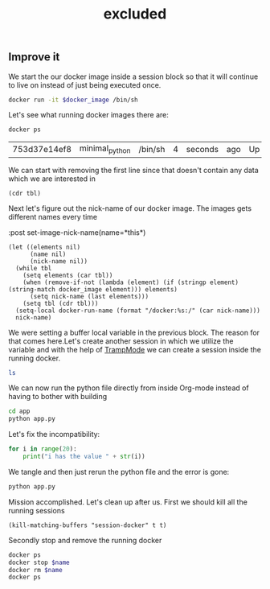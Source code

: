 #+TITLE: excluded
** Improve it
:PROPERTIES:
:header-args: :var docker_image="minimal_python"
:END:

We start the our docker image inside a session block so that it will continue to
live on instead of just being executed once.
#+BEGIN_SRC sh :session session-docker-error :results none
docker run -it $docker_image /bin/sh
#+END_SRC

Let's see what running docker images there are:
#+NAME: running-docker-images
#+BEGIN_SRC sh :results table :post remove-first-line(tbl=*this*) :exports both
docker ps
#+END_SRC

#+RESULTS: running-docker-images
| 753d37e14ef8 | minimal_python | /bin/sh | 4 | seconds | ago | Up | 2 | seconds | hardcore_knuth |

We can start with removing the first line since that doesn't contain any data
which we are interested in
#+NAME: remove-first-line
#+BEGIN_SRC elisp :var tbl=""
(cdr tbl)
#+END_SRC

Next let's figure out the nick-name of our docker image. The images gets
different names every time
#+NAME: nick-name
 :post set-image-nick-name(name=*this*)
#+BEGIN_SRC elisp :var tbl=running-docker-images
(let ((elements nil)
      (name nil)
      (nick-name nil))
  (while tbl
    (setq elements (car tbl))
    (when (remove-if-not (lambda (element) (if (stringp element) (string-match docker_image element))) elements)
      (setq nick-name (last elements)))
    (setq tbl (cdr tbl)))
  (setq-local docker-run-name (format "/docker:%s:/" (car nick-name)))
  nick-name)
#+END_SRC

#+RESULTS:
| hardcore_knuth |

We were setting a buffer local variable in the previous block. The reason for
that comes here.Let's create another session in which we utilize the variable
and with the help of [[https://www.emacswiki.org/emacs/TrampMode][TrampMode]] we can create a session inside the running docker.
#+BEGIN_SRC sh :session session-docker-inside :dir (message docker-run-name) :results output
ls
#+END_SRC

#+RESULTS:
:
: $ /docker:hardcore_knuth:/ #$ [1;34mapp[m               [1;34mhome[m              [1;34mproc[m              [1;34msbin[m              [1;34musr[m
: [1;34mbin[m               [1;34mlib[m               [0;0mrequirements.txt[m  [1;34msrv[m               [1;34mvar[m
: [1;34mdev[m               [1;34mmedia[m             [1;34mroot[m              [1;34msys[m
: [1;34metc[m               [1;34mmnt[m               [1;34mrun[m               [1;34mtmp[m

We can now run the python file directly from inside Org-mode instead of having
to bother with building
#+BEGIN_SRC sh :session session-docker-inside :results output
cd app
python app.py
#+END_SRC

#+RESULTS:
:
: $ /docker:hardcore_knuth:/ #$   File "app.py", line 2
:     print "i has the value " + str(i)
:                            ^
: SyntaxError: invalid syntax

Let's fix the incompatibility:
#+BEGIN_SRC python :tangle (format "%s/app/app.py" docker-run-name)
for i in range(20):
    print("i has the value " + str(i))
#+END_SRC

We tangle and then just rerun the python file and the error is gone:
#+BEGIN_SRC sh :session session-docker-inside :results output
python app.py
#+END_SRC

#+RESULTS:
#+begin_example

$ i has the value 0
i has the value 1
i has the value 2
i has the value 3
i has the value 4
i has the value 5
i has the value 6
i has the value 7
i has the value 8
i has the value 9
i has the value 10
i has the value 11
i has the value 12
i has the value 13
i has the value 14
i has the value 15
i has the value 16
i has the value 17
i has the value 18
i has the value 19
#+end_example

Mission accomplished. Let's clean up after us. First we should kill all the running sessions
#+BEGIN_SRC elisp
(kill-matching-buffers "session-docker" t t)
#+END_SRC

Secondly stop and remove the running docker
#+BEGIN_SRC sh :var name=nick-name :results output
docker ps
docker stop $name
docker rm $name
docker ps
#+END_SRC
